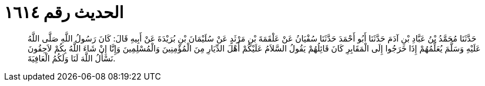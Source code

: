 
= الحديث رقم ١٦١٤

[quote.hadith]
حَدَّثَنَا مُحَمَّدُ بْنُ عَبَّادِ بْنِ آدَمَ حَدَّثَنَا أَبُو أَحْمَدَ حَدَّثَنَا سُفْيَانُ عَنْ عَلْقَمَةَ بْنِ مَرْثَدٍ عَنْ سُلَيْمَانَ بْنِ بُرَيْدَةَ عَنْ أَبِيهِ قَالَ: كَانَ رَسُولُ اللَّهِ صَلَّى اللَّهُ عَلَيْهِ وَسَلَّمَ يُعَلِّمُهُمْ إِذَا خَرَجُوا إِلَى الْمَقَابِرِ كَانَ قَائِلُهُمْ يَقُولُ السَّلاَمُ عَلَيْكُمْ أَهْلَ الدِّيَارِ مِنَ الْمُؤْمِنِينَ وَالْمُسْلِمِينَ وَإِنَّا إِنْ شَاءَ اللَّهُ بِكُمْ لاَحِقُونَ نَسْأَلُ اللَّهَ لَنَا وَلَكُمُ الْعَافِيَةَ.